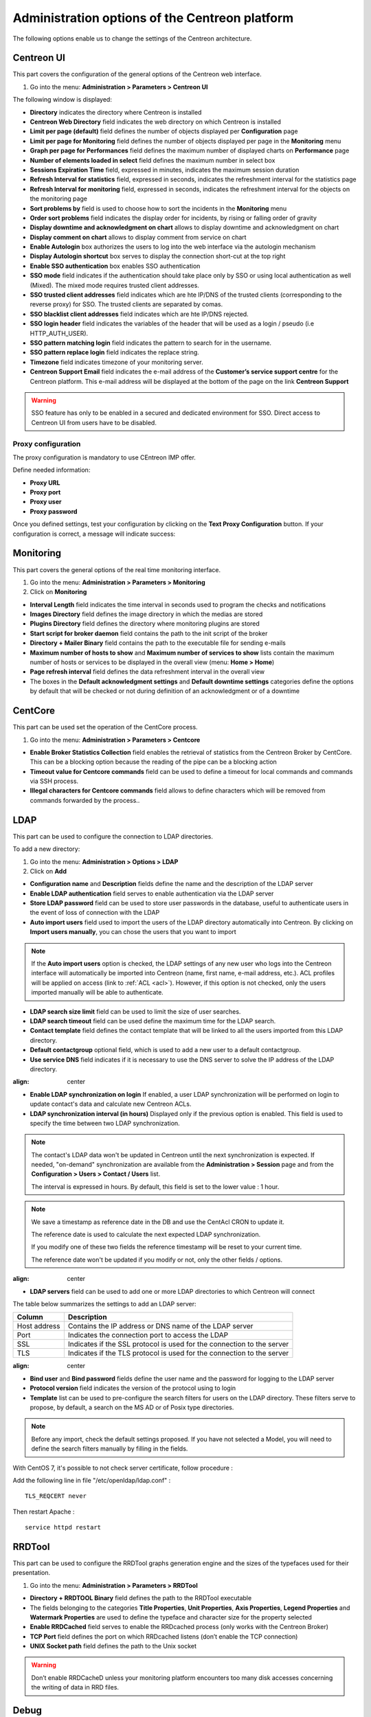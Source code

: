 .. _centreon_parameters:

===============================================
Administration options of the Centreon platform
===============================================

The following options enable us to change the settings of the Centreon architecture.

***********
Centreon UI
***********

This part covers the configuration of the general options of the Centreon web interface.

#. Go into the menu: **Administration > Parameters > Centreon UI**

The following window is displayed:

.. image :: /images/guide_exploitation/ecentreon.png
   :align: center

* **Directory** indicates the directory where Centreon is installed
* **Centreon Web Directory** field indicates the web directory on which Centreon is installed
* **Limit per page (default)** field defines the number of objects displayed per **Configuration** page
* **Limit per page for Monitoring** field defines the number of objects displayed per page in the **Monitoring** menu
* **Graph per page for Performances** field defines the maximum number of displayed charts on **Performance** page
* **Number of elements loaded in select** field defines the maximum number in select box
* **Sessions Expiration Time** field, expressed in minutes, indicates the maximum session duration
* **Refresh Interval for statistics** field, expressed in seconds, indicates the refreshment interval for the statistics page
* **Refresh Interval for monitoring** field, expressed in seconds, indicates the refreshment interval for the objects on the monitoring page
* **Sort problems by** field is used to choose how to sort the incidents in the **Monitoring** menu
* **Order sort problems** field indicates the display order for incidents, by rising or falling order of gravity
* **Display downtime and acknowledgment on chart** allows to display downtime and acknowledgment on chart
* **Display comment on chart** allows to display comment from service on chart
* **Enable Autologin** box authorizes the users to log into the web interface via the autologin mechanism
* **Display Autologin shortcut** box serves to display the connection short-cut at the top right
* **Enable SSO authentication** box enables SSO authentication
* **SSO mode** field indicates if the authentication should take place only by SSO or using local authentication as well (Mixed). The mixed mode requires trusted client addresses.
* **SSO trusted client addresses** field indicates which are hte IP/DNS of the trusted clients (corresponding to the reverse proxy) for SSO. The trusted clients are separated by comas.
* **SSO blacklist client addresses** field indicates which are hte IP/DNS rejected.
* **SSO login header** field indicates the variables of the header that will be used as a login / pseudo (i.e HTTP_AUTH_USER).
* **SSO pattern matching login** field indicates the pattern to search for in the username.
* **SSO pattern replace login** field indicates the replace string.
* **Timezone** field indicates timezone of your monitoring server.
* **Centreon Support Email** field indicates the e-mail address of the **Customer’s service support centre** for the Centreon platform. This e-mail address will be displayed at the bottom of the page on the link **Centreon Support**

.. warning::
    SSO feature has only to be enabled in a secured and dedicated environment for SSO. Direct access to Centreon UI from users have to be disabled.

.. _impproxy:

Proxy configuration
-------------------

The proxy configuration is mandatory to use CEntreon IMP offer.

Define needed information:

* **Proxy URL**
* **Proxy port**
* **Proxy user**
* **Proxy password**

.. image:: /_static/images/adminstration/proxy_configuration.png
    :align: center

Once you defined settings, test your configuration by clicking on the 
**Text Proxy Configuration** button. If your configuration is correct,
a message will indicate success:

.. image:: /_static/images/adminstration/proxy_configuration_ok.png
    :align: center

**********
Monitoring
**********

This part covers the general options of the real time monitoring interface.

#. Go into the menu: **Administration > Parameters > Monitoring**
#. Click on **Monitoring**

.. image :: /images/guide_exploitation/esupervision.png
   :align: center

* **Interval Length** field indicates the time interval in seconds used to program the checks and notifications
* **Images Directory** field defines the image directory in which the medias are stored
* **Plugins Directory** field defines the directory where monitoring plugins are stored
* **Start script for broker daemon** field contains the path to the init script of the broker
* **Directory + Mailer Binary** field contains the path to the executable file for sending  e-mails
* **Maximum number of hosts to show** and **Maximum number of services to show** lists contain the maximum number of hosts or services to be displayed in the overall view (menu: **Home > Home**)
* **Page refresh interval** field defines the data refreshment interval in the overall view 
* The boxes in the **Default acknowledgment settings** and **Default downtime settings** categories define the options by default that will be checked or not during definition of an acknowledgment or of a downtime


********
CentCore
********

This part can be used set the operation of the CentCore process.

#. Go into the menu: **Administration > Parameters > Centcore**

.. image :: /images/guide_exploitation/ecentcore.png
   :align: center

* **Enable Broker Statistics Collection** field enables the retrieval of statistics from the Centreon Broker by CentCore. This can be a blocking option because the reading of the pipe can be a blocking action
* **Timeout value for Centcore commands** field can be used to define a timeout for local commands and commands via SSH process.
* **Illegal characters for Centcore commands** field allows to define characters which will be removed from commands forwarded by the process..

.. _ldapconfiguration:

****
LDAP
****

This part can be used to configure the connection to LDAP directories.

To add a new directory:

#. Go into the menu: **Administration > Options > LDAP**
#. Click on **Add**

.. image :: /images/guide_exploitation/eldap.png
   :align: center

* **Configuration name** and **Description** fields define the name and the description of the LDAP server
* **Enable LDAP authentication** field serves to enable authentication via the LDAP server
* **Store LDAP password** field can be used to store user passwords in the database, useful to authenticate users in the event of loss of connection with the LDAP
* **Auto import users** field used to import the users of the LDAP directory automatically into Centreon. By clicking on **Import users manually**, you can chose the users that you want to import

.. note::
   If the **Auto import users** option is checked, the LDAP settings of any new user who logs into the Centreon interface will automatically be imported into Centreon (name, first name, e-mail address, etc.). ACL profiles will be applied on access (link to :ref:`ACL <acl>`). However, if this option is not checked, only the users imported manually will be able to authenticate.

* **LDAP search size limit** field can be used to limit the size of user searches.
* **LDAP search timeout** field can be used define the maximum time for the LDAP search.
* **Contact template** field defines the contact template that will be linked to all the users imported from this LDAP directory.
* **Default contactgroup** optional field, which is used to add a new user to a default contactgroup.
* **Use service DNS** field indicates if it is necessary to use the DNS server to solve the IP address of the LDAP directory.

.. image :: /images/guide_exploitation/eldap2.png
:align: center

* **Enable LDAP synchronization on login** If enabled, a user LDAP synchronization will be performed on login to update contact's data and calculate new Centreon ACLs.
* **LDAP synchronization interval (in hours)** Displayed only if the previous option is enabled. This field is used to specify the time between two LDAP synchronization.

.. note::

   The contact's LDAP data won't be updated in Centreon until the next synchronization is expected. If needed, "on-demand" synchronization are available from the **Administration > Session** page and from the **Configuration > Users > Contact / Users** list.

   The interval is expressed in hours. By default, this field is set to the lower value : 1 hour.

.. note::
   We save a timestamp as reference date in the DB and use the CentAcl CRON to update it.

   The reference date is used to calculate the next expected LDAP synchronization.

   If you modify one of these two fields the reference timestamp will be reset to your current time.

   The reference date won't be updated if you modify or not, only the other fields / options.

.. image :: /images/guide_exploitation/eldap3.png
:align: center

* **LDAP servers** field can be used to add one or more LDAP directories to which Centreon will connect

The table below summarizes the settings to add an LDAP server:

+-------------------------+------------------------------------------------------------------------------------------------------------+
|   Column                |  Description                                                                                               |
+=========================+============================================================================================================+
| Host address            | Contains the IP address or DNS  name of the LDAP server                                                    |
+-------------------------+------------------------------------------------------------------------------------------------------------+
| Port                    | Indicates the connection port to access the LDAP                                                           |
+-------------------------+------------------------------------------------------------------------------------------------------------+
| SSL                     | Indicates if the SSL protocol is used for the connection to the server                                     |
+-------------------------+------------------------------------------------------------------------------------------------------------+
| TLS                     | Indicates if the TLS protocol is used for the connection to the server                                     |
+-------------------------+------------------------------------------------------------------------------------------------------------+

.. image :: /images/guide_exploitation/eldap4.png
:align: center

* **Bind user** and **Bind password** fields define the user name and the password for logging to the LDAP server
* **Protocol version** field indicates the version of the protocol using to login
* **Template** list can be used to pre-configure the search filters for users on the LDAP directory. These filters serve to propose, by default, a search on the MS AD or of Posix type directories.

.. note::
   Before any import, check the default settings proposed. If you have not selected a Model, you will need to define the search filters manually by filling in the fields.

With CentOS 7, it's possible to not check server certificate, follow procedure :

Add the following line in file "/etc/openldap/ldap.conf" :

::

  TLS_REQCERT never

Then restart Apache :

::

  service httpd restart


*******
RRDTool
*******

This part can be used to configure the RRDTool graphs generation engine and the sizes of the typefaces used for their presentation.

#. Go into the menu: **Administration > Parameters > RRDTool**

.. image :: /images/guide_exploitation/errdtool.png
   :align: center

* **Directory + RRDTOOL Binary** field defines the path to the RRDTool executable
* The fields belonging to the categories **Title Properties**, **Unit Properties**, **Axis Properties**, **Legend Properties** and **Watermark Properties** are used to define the typeface and character size for the property selected
* **Enable RRDCached** field serves to enable the RRDcached process (only works with the Centreon Broker)
* **TCP Port** field defines the port on which RRDcached listens (don’t enable the TCP connection)
* **UNIX Socket path** field defines the path to the Unix socket

.. warning::
   Don’t enable RRDCacheD unless your monitoring platform encounters too many disk accesses concerning the writing of data in RRD files.

*****
Debug
*****

This part can be used to configure the enabling of the logging of activity on Centreon processes.

#. Go into the menu: **Administration > Parameters > Debug**

.. image :: /images/guide_exploitation/edebug.png
   :align: center

* **Logs Directory** field defines the path where event logs will be recorded
* **Authentication debug** box can be used to log authentications to the Centreon interface
* **Monitoring Engine Import debug** box enables logging of the scheduler debugging
* **RRDTool debug** box enables logging of the RRDTool graph engine debugging
* **LDAP User Import debug** box enables logging of debugging of the import of LDAP users
* **SQL debug** box enables the logging of SQL requests executed by the Centreon interface
* **Centcore Engine debug** box enables logging of Centcore process debugging
* **Centreontrapd debug** box enables logging of the Centreontrapd process debugging

